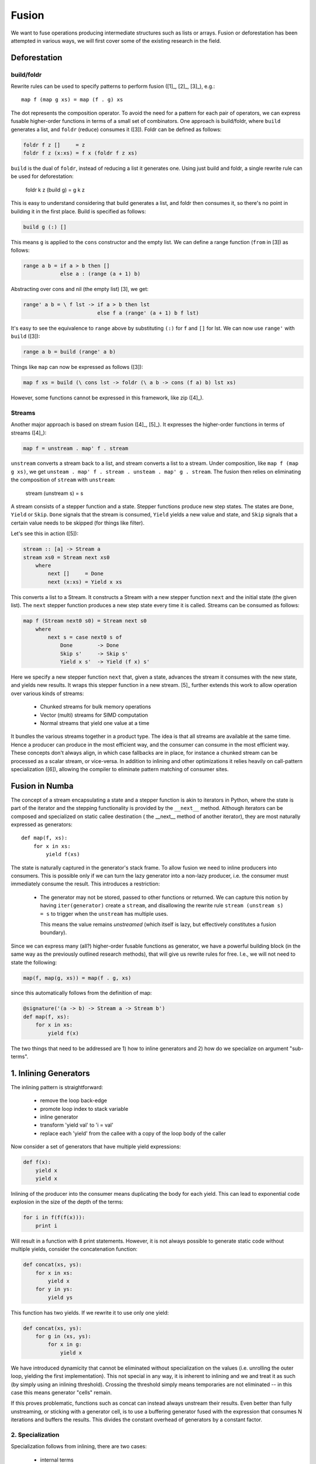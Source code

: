 Fusion
======
We want to fuse operations producing intermediate structures such as lists
or arrays. Fusion or deforestation has been attempted in various ways, we
will first cover some of the existing research in the field.

Deforestation
-------------

build/foldr
+++++++++++
Rewrite rules can be used to specify patterns to perform fusion ([1]_,
[2]_, [3]_), e.g.::

    map f (map g xs) = map (f . g) xs

The dot represents the composition operator. To avoid the need for a
pattern for each pair of operators, we can express fusable higher-order functions
in terms of a small set of combinators. One approach is build/foldr, where
``build`` generates a list, and ``foldr`` (reduce) consumes it ([3]).
Foldr can be defined as follows:

.. code-block:: haskell

    foldr f z []     = z
    foldr f z (x:xs) = f x (foldr f z xs)

``build`` is the dual of ``foldr``, instead of reducing a list it generates
one. Using just build and foldr, a single rewrite rule can be used for
deforestation:

    foldr k z (build g) = g k z

This is easy to understand considering that build generates a list, and foldr
then consumes it, so there's no point in building it in the first place.
Build is specified as follows:

.. code-block:: haskell

    build g (:) []

This means ``g`` is applied to the ``cons`` constructor and the empty list.
We can define a range function (``from`` in [3]) as follows:

.. code-block:: haskell

    range a b = if a > b then []
                else a : (range (a + 1) b)

Abstracting over cons and nil (the empty list) [3], we get:

.. code-block:: haskell

    range' a b = \ f lst -> if a > b then lst
                            else f a (range' (a + 1) b f lst)

It's easy to see the equivalence to ``range`` above by substituting
``(:)`` for ``f`` and ``[]`` for lst. We can now use ``range'`` with
``build`` ([3]):

.. code-block:: haskell

    range a b = build (range' a b)

Things like ``map`` can now be expressed as follows ([3]):

.. code-block:: haskell

    map f xs = build (\ cons lst -> foldr (\ a b -> cons (f a) b) lst xs)

However, some functions cannot be expressed in this framework, like zip ([4]_).

Streams
+++++++
Another major approach is based on stream fusion ([4]_, [5]_).
It expresses the higher-order functions in terms of streams ([4]_):

.. code-block:: haskell

    map f = unstream . map' f . stream

``unstream`` converts a stream back to a list, and stream converts a list to
a stream. Under composition, like ``map f (map g xs)``, we get
``unsteam . map' f . stream . unsteam . map' g . stream``. The fusion then
relies on eliminating the composition of ``stream`` with ``unstream``:

    stream (unstream s) = s

A stream consists of a stepper function and a state. Stepper functions
produce new step states. The states are ``Done``, ``Yield`` or ``Skip``.
``Done`` signals that the stream is consumed, ``Yield`` yields a new value
and state, and ``Skip`` signals that a certain value needs to be skipped
(for things like filter).

Let's see this in action ([5]):

.. code-block:: haskell

    stream :: [a] -> Stream a
    stream xs0 = Stream next xs0
        where
            next []     = Done
            next (x:xs) = Yield x xs

This converts a list to a Stream. It constructs a Stream with a new stepper
function  ``next`` and the initial state (the given list). The ``next``
stepper function produces a new step state every time it is called.
Streams can be consumed as follows:

.. code-block:: haskell

    map f (Stream next0 s0) = Stream next s0
        where
            next s = case next0 s of
                Done        -> Done
                Skip s'     -> Skip s'
                Yield x s'  -> Yield (f x) s'

Here we specify a new stepper function ``next`` that, given a state, advances
the stream it consumes with the new state, and yields new results. It wraps
this stepper function in a new stream. [5]_ further extends this work to allow
operation over various kinds of streams:

    - Chunked streams for bulk memory operations
    - Vector (multi) streams for SIMD computation
    - Normal streams that yield one value at a time

It bundles the various streams together in a product type. The idea is that
all streams are available at the same time. Hence a producer can produce
in the most efficient way, and the consumer can consume in the
most efficient way. These concepts don't always align, in which case fallbacks
are in place, for instance a chunked stream can be processed as a scalar
stream, or vice-versa. In addition to inlining and other optimizations it
relies heavily on call-pattern specialization ([6]), allowing the
compiler to eliminate pattern matching of consumer sites.

Fusion in Numba
---------------
The concept of a stream encapsulating a state and a stepper function is akin
to iterators in Python, where the state is part of the iterator and the
stepping functionality is provided by the ``__next__`` method. Although
iterators can be composed and specialized on static callee destination (
the __next__ method of another iterator), they are most naturally expressed
as generators::

    def map(f, xs):
        for x in xs:
            yield f(xs)

The state is naturally captured in the generator's stack frame. To allow
fusion we need to inline producers into consumers. This is possible only
if we can turn the lazy generator into a non-lazy producer, i.e. the consumer
must immediately consume the result. This introduces a restriction:

    * The generator may not be stored, passed to other functions
      or returned. We can capture this notion by having ``iter(generator)``
      create a ``stream``, and disallowing the rewrite rule
      ``stream (unstream s) = s`` to trigger when the ``unstream`` has
      multiple uses.

      This means the value remains `unstreamed` (which itself is lazy, but
      effectively constitutes a fusion boundary).

Since we can express many (all?) higher-order fusable functions as generator,
we have a powerful building block (in the same way as the previously outlined
research methods), that will give us rewrite rules for free.
I.e., we will not need to state the following:

.. code-block:: python

    map(f, map(g, xs)) = map(f . g, xs)

since this automatically follows from the definition of map:

.. code-block:: python

    @signature('(a -> b) -> Stream a -> Stream b')
    def map(f, xs):
        for x in xs:
            yield f(x)

The two things that need to be addressed are 1) how to inline generators and
2) how do we specialize on argument "sub-terms".

1. Inlining Generators
----------------------
The inlining pattern is straightforward:

    - remove the loop back-edge
    - promote loop index to stack variable
    - inline generator
    - transform 'yield val' to 'i = val'
    - replace each 'yield' from the callee with a copy of the loop body
      of the caller

Now consider a set of generators that have multiple yield expressions:

.. code-block:: python

    def f(x):
        yield x
        yield x


Inlining of the producer into the consumer means duplicating the body for
each yield. This can lead to exponential code explosion in the size of the
depth of the terms:

.. code-block:: python

    for i in f(f(f(x))):
        print i

Will result in a function with 8 print statements. However, it is not always
possible to generate static code without multiple yields, consider
the concatenation function:

.. code-block:: python

    def concat(xs, ys):
        for x in xs:
            yield x
        for y in ys:
            yield ys

This function has two yields. If we rewrite it to use only one yield:

.. code-block:: python

    def concat(xs, ys):
        for g in (xs, ys):
            for x in g:
                yield x

We have introduced dynamicity that cannot be eliminated without specialization
on the values (i.e. unrolling the outer loop, yielding the first
implementation). This not special in any way, it is inherent to inlining and
we and treat it as such (by simply using an inlining threshold). Crossing
the threshold simply means temporaries are not eliminated -- in this case
this means generator "cells" remain.

If this proves problematic, functions such as concat can instead always
unstream their results. Even better than fully unstreaming, or sticking with
a generator cell, is to use a buffering generator fused with the expression
that consumes N iterations and buffers the results. This divides the constant
overhead of generators by a constant factor.

2. Specialization
+++++++++++++++++
Specialization follows from inlining, there are two cases:

    - internal terms
    - boundary terms
    - ``stream (unstream s)`` is rewritten, the result is fused

Internal terms are rewritten according to the ``stream (unstream s)`` rule.
What eventually follows at a boundary is a) consumption through a
user-written loop or b) consumption through the remaining unstream. In either
case the result is consumed, and the inliner will start inlining top-down
(reducing the terms top-down).

SIMD Producers
--------------
For simplicity we exclude support for chunked streams. Analogous to [5]_ we
can expose a SIMD vector type to the user. This vector can be yielded by a
producer to a consumer.

How then, does a consumer pick which stream to operate on? For instance,
zip can only efficiently be implemented if both inputs are the same, not if
one returns vectors and the other scalars (or worse, switching back and forth
mid-way):

.. code-block:: python

    def zip(xs, ys):
        while True:
            try:
                yield (next(xs), next(ys))
            except StopIteration:
                break

For functions like zip, which are polymorphic in their arguments, we can
simply constrain our inputs:

.. code-block:: python

    @overload('Stream[Vector a] -> Stream[Vector b] -> Stream[(Vector a, Vector b)]')
    @overload('Stream a -> Stream b -> Stream (a, b)')
    def zip(xs, ys):
        ...

Of course, this means if one of the arguments produces vectors, and the other
scalars, we need to convert one to the other:

.. code-block:: python

    @overload('Stream[Vector a] -> Stream a')
    def convert(stream):
        for x in stream:
            yield x

Which basically unpacks values from the SIMD register.

Alternatively, a mixed stream of vectors and scalars can be consumed. [5]_
distinguises between two vector streams:

    - a producer stream, which can yield Vector | Scalar
    - a consumer stream, where the consumer chooses whether to read vectors
      or scalars. A consumer can start with vectors, and when the vector stream
      is consumed read from the scalar stream.

A producer stream is useful for producers that mostly yield vectors, but
sometimes need to yield a few scalars. This class includes functions like
concat that concatenates two streams, or e.g. a stream over a multi-dimensional
array where inner-contiguous dimensions have a number of elements not 0 modulo
the vector size.

A consumer stream on the other hand is useful for functions like zip, allowing
them to vectorize part of the input. However, this does not seem terribly
useful for multi-dimensional arrays with contiguous rows, where it would only
vectorize the first row and then fall back to scalarized code.

However, neither model really makes sense for us, since we would already
manually specialize our loops:

.. code-block:: python

    @overload('Array a 2 -> Stream a')
    def stream_array(array, vector_size):
        for row in array:
            for i in range(len(row) / vector_size):
                yield load_vector(row.data + i * 4)

            for i in range(i * 4, len(row)):
                yield row[i]

This means code consuming scalars and code consuming vectors can be matched
up through pattern specialiation (which is not just type-based branch pruning).


To keep things simple, we will stick with a producer stream, yielding either
vectors or scalars. Consumers then pattern-match on the produced values,
and pattern specialization can then switch between the two alternatives:

.. code-block:: python

    def sum(xs):
        vzero = Vector(zero)
        zero = 0
        for x in xs:
            if isinstance(x, Vector):
                vzero += x
            else:
                zero += x
        return zero + vreduce(add, vzero)

To understand pattern specialization, consider ``xs`` is a ``stream_array(a)``.
This results in approximately the following code after inlining:

.. code-block:: python

    stream_array(array, vector_size):
        for row in array:
            for i in range(len(row) / vector_size):
                x = load_vector(row.data + i * 4)
                if isinstance(x, Vector):
                    vzero += x
                else:
                    zero += x

            for i in range(i * 4, len(row)):
                x = row[i]
                if isinstance(x, Vector):
                    vzero += x
                else:
                    zero += x

It is now easy to see that we can eliminate the second pattern in the first
loop, and the first pattern in the second loop.

Compiler Support
----------------
To summarize, to support fusion in a general and pythonic way can be modelled
on generators. To support this we need:

    - generator inlining
    - For SIMD and bulk operations, call pattern specialization. For us this
      means branch pruning and branch merging based on type.

The most important optimization is the fusion, SIMD is a useful extension.
Depending on the LLVM vectorizer (or possibly our own), it may not be necessary.

References
----------
.. [1]_ Deforestation: Transforming programs to eliminate trees
.. [2]_ Playing by the Rules: Rewriting as a practical optimisation technique in GHC
.. [3]_ A short-cut to deforestation
.. [4]_ Stream Fusion: From Lists to Streams to Nothing at All
.. [5]_ Exploiting Vector Instructions with Generalized Stream Fusion
.. [6]_ Call-pattern Specialisation for Haskell Programs

